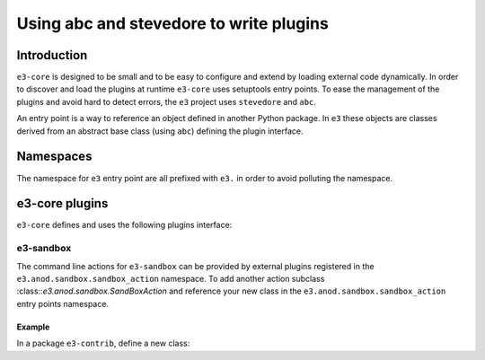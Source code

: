 .. _plugin:

Using abc and stevedore to write plugins
========================================

Introduction
------------

``e3-core`` is designed to be small and to be easy to configure and extend by
loading external code dynamically. In order to discover and load the plugins at runtime ``e3-core`` uses setuptools entry points. To ease the management of the plugins and avoid hard to detect errors, the ``e3`` project uses ``stevedore`` and ``abc``.

An entry point is a way to reference an object defined in another Python package.
In ``e3`` these objects are classes derived from an abstract base class (using ``abc``) defining the plugin interface.

Namespaces
----------

The namespace for ``e3`` entry point are all prefixed with ``e3.`` in order to
avoid polluting the namespace.

e3-core plugins
---------------

``e3-core`` defines and uses the following plugins interface:

e3-sandbox
^^^^^^^^^^

The command line actions for ``e3-sandbox`` can be provided by external plugins registered in the ``e3.anod.sandbox.sandbox_action`` namespace.
To add another action subclass :class::`e3.anod.sandbox.SandBoxAction` and
reference your new class in the ``e3.anod.sandbox.sandbox_action`` entry points namespace.

Example
"""""""

In a package ``e3-contrib``, define a new class:

.. code-block: python

   class SandBoxActionExample(e3.anod.sandbox.SandBoxAction):

       name = 'example'
       help = 'An example of e3-sandbox action'

       def add_parser(self):
           self.parser.add_argument(
               '--another-command-line')

       def run(self.args):
           sandbox = e3.anod.sandbox.SandBox()
           sandbox.root_dir = args.sandbox

           # Run any action on the sandbox
           # ...

 Then register it in :file:`e3-contrib/setup.py`:

   .. code-block: python

       entry_points={
           'e3.anod.sandbox.sandbox_action': [
               'example = e3.contrib.sandbox.SandBoxActionExample',
       ]}
